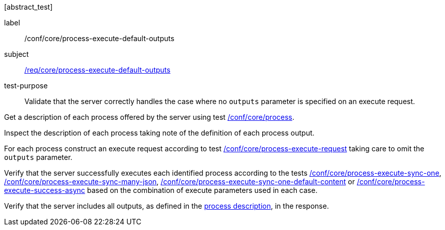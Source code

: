 [[ats_core_process-execute-default-outputs]][abstract_test]
====
[%metadata]
label:: /conf/core/process-execute-default-outputs
subject:: <<req_core_process-execute-default-outputs,/req/core/process-execute-default-outputs>>
test-purpose:: Validate that the server correctly handles the case where no `outputs` parameter is specified on an execute request.

[.component,class=test method]
=====
[.component,class=step]
--
Get a description of each process offered by the server using test <<ats_core_process,/conf/core/process>>.
--

[.component,class=step]
--
Inspect the description of each process taking note of the definition of each process output.
--

[.component,class=step]
--
For each process construct an execute request according to test <<ats_core_process-execute-request,/conf/core/process-execute-request>> taking care to omit the `outputs` parameter.
--

[.component,class=step]
--
Verify that the server successfully executes each identified process according to the tests <<ats_core_process-execute-sync-one,/conf/core/process-execute-sync-one>>, <<ats_core_process-execute-sync-many-json,/conf/core/process-execute-sync-many-json>>, <<ats_core_process-execute-sync-one-default-content,/conf/core/process-execute-sync-one-default-content>> or <<ats_core_process-execute-success-async,/conf/core/process-execute-success-async>> based on the combination of execute parameters used in each case.
--

[.component,class=step]
--
Verify that the server includes all outputs, as defined in the <<sc_process_description,process description>>, in the response.
--
=====
====
